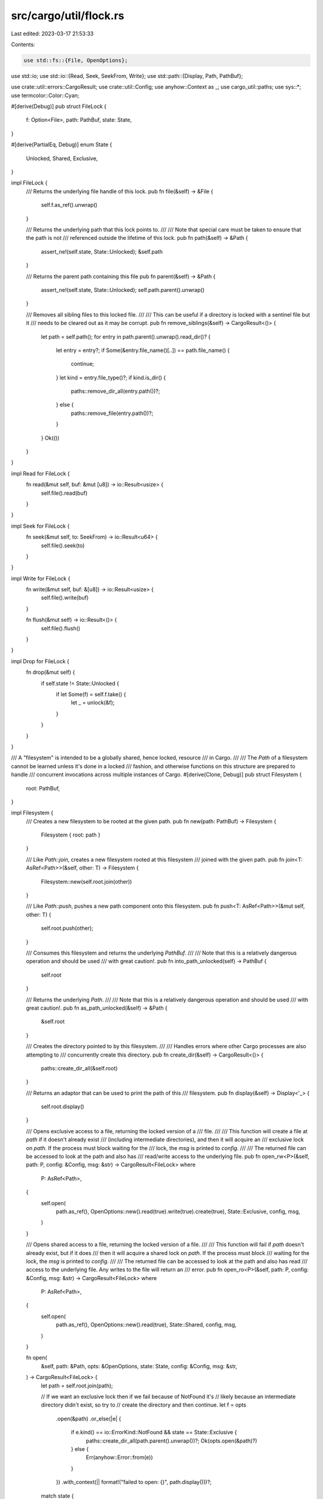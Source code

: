 src/cargo/util/flock.rs
=======================

Last edited: 2023-03-17 21:53:33

Contents:

.. code-block:: rs

    use std::fs::{File, OpenOptions};
use std::io;
use std::io::{Read, Seek, SeekFrom, Write};
use std::path::{Display, Path, PathBuf};

use crate::util::errors::CargoResult;
use crate::util::Config;
use anyhow::Context as _;
use cargo_util::paths;
use sys::*;
use termcolor::Color::Cyan;

#[derive(Debug)]
pub struct FileLock {
    f: Option<File>,
    path: PathBuf,
    state: State,
}

#[derive(PartialEq, Debug)]
enum State {
    Unlocked,
    Shared,
    Exclusive,
}

impl FileLock {
    /// Returns the underlying file handle of this lock.
    pub fn file(&self) -> &File {
        self.f.as_ref().unwrap()
    }

    /// Returns the underlying path that this lock points to.
    ///
    /// Note that special care must be taken to ensure that the path is not
    /// referenced outside the lifetime of this lock.
    pub fn path(&self) -> &Path {
        assert_ne!(self.state, State::Unlocked);
        &self.path
    }

    /// Returns the parent path containing this file
    pub fn parent(&self) -> &Path {
        assert_ne!(self.state, State::Unlocked);
        self.path.parent().unwrap()
    }

    /// Removes all sibling files to this locked file.
    ///
    /// This can be useful if a directory is locked with a sentinel file but it
    /// needs to be cleared out as it may be corrupt.
    pub fn remove_siblings(&self) -> CargoResult<()> {
        let path = self.path();
        for entry in path.parent().unwrap().read_dir()? {
            let entry = entry?;
            if Some(&entry.file_name()[..]) == path.file_name() {
                continue;
            }
            let kind = entry.file_type()?;
            if kind.is_dir() {
                paths::remove_dir_all(entry.path())?;
            } else {
                paths::remove_file(entry.path())?;
            }
        }
        Ok(())
    }
}

impl Read for FileLock {
    fn read(&mut self, buf: &mut [u8]) -> io::Result<usize> {
        self.file().read(buf)
    }
}

impl Seek for FileLock {
    fn seek(&mut self, to: SeekFrom) -> io::Result<u64> {
        self.file().seek(to)
    }
}

impl Write for FileLock {
    fn write(&mut self, buf: &[u8]) -> io::Result<usize> {
        self.file().write(buf)
    }

    fn flush(&mut self) -> io::Result<()> {
        self.file().flush()
    }
}

impl Drop for FileLock {
    fn drop(&mut self) {
        if self.state != State::Unlocked {
            if let Some(f) = self.f.take() {
                let _ = unlock(&f);
            }
        }
    }
}

/// A "filesystem" is intended to be a globally shared, hence locked, resource
/// in Cargo.
///
/// The `Path` of a filesystem cannot be learned unless it's done in a locked
/// fashion, and otherwise functions on this structure are prepared to handle
/// concurrent invocations across multiple instances of Cargo.
#[derive(Clone, Debug)]
pub struct Filesystem {
    root: PathBuf,
}

impl Filesystem {
    /// Creates a new filesystem to be rooted at the given path.
    pub fn new(path: PathBuf) -> Filesystem {
        Filesystem { root: path }
    }

    /// Like `Path::join`, creates a new filesystem rooted at this filesystem
    /// joined with the given path.
    pub fn join<T: AsRef<Path>>(&self, other: T) -> Filesystem {
        Filesystem::new(self.root.join(other))
    }

    /// Like `Path::push`, pushes a new path component onto this filesystem.
    pub fn push<T: AsRef<Path>>(&mut self, other: T) {
        self.root.push(other);
    }

    /// Consumes this filesystem and returns the underlying `PathBuf`.
    ///
    /// Note that this is a relatively dangerous operation and should be used
    /// with great caution!.
    pub fn into_path_unlocked(self) -> PathBuf {
        self.root
    }

    /// Returns the underlying `Path`.
    ///
    /// Note that this is a relatively dangerous operation and should be used
    /// with great caution!.
    pub fn as_path_unlocked(&self) -> &Path {
        &self.root
    }

    /// Creates the directory pointed to by this filesystem.
    ///
    /// Handles errors where other Cargo processes are also attempting to
    /// concurrently create this directory.
    pub fn create_dir(&self) -> CargoResult<()> {
        paths::create_dir_all(&self.root)
    }

    /// Returns an adaptor that can be used to print the path of this
    /// filesystem.
    pub fn display(&self) -> Display<'_> {
        self.root.display()
    }

    /// Opens exclusive access to a file, returning the locked version of a
    /// file.
    ///
    /// This function will create a file at `path` if it doesn't already exist
    /// (including intermediate directories), and then it will acquire an
    /// exclusive lock on `path`. If the process must block waiting for the
    /// lock, the `msg` is printed to `config`.
    ///
    /// The returned file can be accessed to look at the path and also has
    /// read/write access to the underlying file.
    pub fn open_rw<P>(&self, path: P, config: &Config, msg: &str) -> CargoResult<FileLock>
    where
        P: AsRef<Path>,
    {
        self.open(
            path.as_ref(),
            OpenOptions::new().read(true).write(true).create(true),
            State::Exclusive,
            config,
            msg,
        )
    }

    /// Opens shared access to a file, returning the locked version of a file.
    ///
    /// This function will fail if `path` doesn't already exist, but if it does
    /// then it will acquire a shared lock on `path`. If the process must block
    /// waiting for the lock, the `msg` is printed to `config`.
    ///
    /// The returned file can be accessed to look at the path and also has read
    /// access to the underlying file. Any writes to the file will return an
    /// error.
    pub fn open_ro<P>(&self, path: P, config: &Config, msg: &str) -> CargoResult<FileLock>
    where
        P: AsRef<Path>,
    {
        self.open(
            path.as_ref(),
            OpenOptions::new().read(true),
            State::Shared,
            config,
            msg,
        )
    }

    fn open(
        &self,
        path: &Path,
        opts: &OpenOptions,
        state: State,
        config: &Config,
        msg: &str,
    ) -> CargoResult<FileLock> {
        let path = self.root.join(path);

        // If we want an exclusive lock then if we fail because of NotFound it's
        // likely because an intermediate directory didn't exist, so try to
        // create the directory and then continue.
        let f = opts
            .open(&path)
            .or_else(|e| {
                if e.kind() == io::ErrorKind::NotFound && state == State::Exclusive {
                    paths::create_dir_all(path.parent().unwrap())?;
                    Ok(opts.open(&path)?)
                } else {
                    Err(anyhow::Error::from(e))
                }
            })
            .with_context(|| format!("failed to open: {}", path.display()))?;
        match state {
            State::Exclusive => {
                acquire(config, msg, &path, &|| try_lock_exclusive(&f), &|| {
                    lock_exclusive(&f)
                })?;
            }
            State::Shared => {
                acquire(config, msg, &path, &|| try_lock_shared(&f), &|| {
                    lock_shared(&f)
                })?;
            }
            State::Unlocked => {}
        }
        Ok(FileLock {
            f: Some(f),
            path,
            state,
        })
    }
}

impl PartialEq<Path> for Filesystem {
    fn eq(&self, other: &Path) -> bool {
        self.root == other
    }
}

impl PartialEq<Filesystem> for Path {
    fn eq(&self, other: &Filesystem) -> bool {
        self == other.root
    }
}

/// Acquires a lock on a file in a "nice" manner.
///
/// Almost all long-running blocking actions in Cargo have a status message
/// associated with them as we're not sure how long they'll take. Whenever a
/// conflicted file lock happens, this is the case (we're not sure when the lock
/// will be released).
///
/// This function will acquire the lock on a `path`, printing out a nice message
/// to the console if we have to wait for it. It will first attempt to use `try`
/// to acquire a lock on the crate, and in the case of contention it will emit a
/// status message based on `msg` to `config`'s shell, and then use `block` to
/// block waiting to acquire a lock.
///
/// Returns an error if the lock could not be acquired or if any error other
/// than a contention error happens.
fn acquire(
    config: &Config,
    msg: &str,
    path: &Path,
    lock_try: &dyn Fn() -> io::Result<()>,
    lock_block: &dyn Fn() -> io::Result<()>,
) -> CargoResult<()> {
    // File locking on Unix is currently implemented via `flock`, which is known
    // to be broken on NFS. We could in theory just ignore errors that happen on
    // NFS, but apparently the failure mode [1] for `flock` on NFS is **blocking
    // forever**, even if the "non-blocking" flag is passed!
    //
    // As a result, we just skip all file locks entirely on NFS mounts. That
    // should avoid calling any `flock` functions at all, and it wouldn't work
    // there anyway.
    //
    // [1]: https://github.com/rust-lang/cargo/issues/2615
    if is_on_nfs_mount(path) {
        return Ok(());
    }

    match lock_try() {
        Ok(()) => return Ok(()),

        // In addition to ignoring NFS which is commonly not working we also
        // just ignore locking on filesystems that look like they don't
        // implement file locking.
        Err(e) if error_unsupported(&e) => return Ok(()),

        Err(e) => {
            if !error_contended(&e) {
                let e = anyhow::Error::from(e);
                let cx = format!("failed to lock file: {}", path.display());
                return Err(e.context(cx));
            }
        }
    }
    let msg = format!("waiting for file lock on {}", msg);
    config.shell().status_with_color("Blocking", &msg, Cyan)?;

    lock_block().with_context(|| format!("failed to lock file: {}", path.display()))?;
    return Ok(());

    #[cfg(all(target_os = "linux", not(target_env = "musl")))]
    fn is_on_nfs_mount(path: &Path) -> bool {
        use std::ffi::CString;
        use std::mem;
        use std::os::unix::prelude::*;

        let path = match CString::new(path.as_os_str().as_bytes()) {
            Ok(path) => path,
            Err(_) => return false,
        };

        unsafe {
            let mut buf: libc::statfs = mem::zeroed();
            let r = libc::statfs(path.as_ptr(), &mut buf);

            r == 0 && buf.f_type as u32 == libc::NFS_SUPER_MAGIC as u32
        }
    }

    #[cfg(any(not(target_os = "linux"), target_env = "musl"))]
    fn is_on_nfs_mount(_path: &Path) -> bool {
        false
    }
}

#[cfg(unix)]
mod sys {
    use std::fs::File;
    use std::io::{Error, Result};
    use std::os::unix::io::AsRawFd;

    pub(super) fn lock_shared(file: &File) -> Result<()> {
        flock(file, libc::LOCK_SH)
    }

    pub(super) fn lock_exclusive(file: &File) -> Result<()> {
        flock(file, libc::LOCK_EX)
    }

    pub(super) fn try_lock_shared(file: &File) -> Result<()> {
        flock(file, libc::LOCK_SH | libc::LOCK_NB)
    }

    pub(super) fn try_lock_exclusive(file: &File) -> Result<()> {
        flock(file, libc::LOCK_EX | libc::LOCK_NB)
    }

    pub(super) fn unlock(file: &File) -> Result<()> {
        flock(file, libc::LOCK_UN)
    }

    pub(super) fn error_contended(err: &Error) -> bool {
        err.raw_os_error().map_or(false, |x| x == libc::EWOULDBLOCK)
    }

    pub(super) fn error_unsupported(err: &Error) -> bool {
        match err.raw_os_error() {
            // Unfortunately, depending on the target, these may or may not be the same.
            // For targets in which they are the same, the duplicate pattern causes a warning.
            #[allow(unreachable_patterns)]
            Some(libc::ENOTSUP | libc::EOPNOTSUPP) => true,
            Some(libc::ENOSYS) => true,
            _ => false,
        }
    }

    #[cfg(not(target_os = "solaris"))]
    fn flock(file: &File, flag: libc::c_int) -> Result<()> {
        let ret = unsafe { libc::flock(file.as_raw_fd(), flag) };
        if ret < 0 {
            Err(Error::last_os_error())
        } else {
            Ok(())
        }
    }

    #[cfg(target_os = "solaris")]
    fn flock(file: &File, flag: libc::c_int) -> Result<()> {
        // Solaris lacks flock(), so try to emulate using fcntl()
        let mut flock = libc::flock {
            l_type: 0,
            l_whence: 0,
            l_start: 0,
            l_len: 0,
            l_sysid: 0,
            l_pid: 0,
            l_pad: [0, 0, 0, 0],
        };
        flock.l_type = if flag & libc::LOCK_UN != 0 {
            libc::F_UNLCK
        } else if flag & libc::LOCK_EX != 0 {
            libc::F_WRLCK
        } else if flag & libc::LOCK_SH != 0 {
            libc::F_RDLCK
        } else {
            panic!("unexpected flock() operation")
        };

        let mut cmd = libc::F_SETLKW;
        if (flag & libc::LOCK_NB) != 0 {
            cmd = libc::F_SETLK;
        }

        let ret = unsafe { libc::fcntl(file.as_raw_fd(), cmd, &flock) };

        if ret < 0 {
            Err(Error::last_os_error())
        } else {
            Ok(())
        }
    }
}

#[cfg(windows)]
mod sys {
    use std::fs::File;
    use std::io::{Error, Result};
    use std::mem;
    use std::os::windows::io::AsRawHandle;

    use winapi::shared::minwindef::DWORD;
    use winapi::shared::winerror::{ERROR_INVALID_FUNCTION, ERROR_LOCK_VIOLATION};
    use winapi::um::fileapi::{LockFileEx, UnlockFile};
    use winapi::um::minwinbase::{LOCKFILE_EXCLUSIVE_LOCK, LOCKFILE_FAIL_IMMEDIATELY};

    pub(super) fn lock_shared(file: &File) -> Result<()> {
        lock_file(file, 0)
    }

    pub(super) fn lock_exclusive(file: &File) -> Result<()> {
        lock_file(file, LOCKFILE_EXCLUSIVE_LOCK)
    }

    pub(super) fn try_lock_shared(file: &File) -> Result<()> {
        lock_file(file, LOCKFILE_FAIL_IMMEDIATELY)
    }

    pub(super) fn try_lock_exclusive(file: &File) -> Result<()> {
        lock_file(file, LOCKFILE_EXCLUSIVE_LOCK | LOCKFILE_FAIL_IMMEDIATELY)
    }

    pub(super) fn error_contended(err: &Error) -> bool {
        err.raw_os_error()
            .map_or(false, |x| x == ERROR_LOCK_VIOLATION as i32)
    }

    pub(super) fn error_unsupported(err: &Error) -> bool {
        err.raw_os_error()
            .map_or(false, |x| x == ERROR_INVALID_FUNCTION as i32)
    }

    pub(super) fn unlock(file: &File) -> Result<()> {
        unsafe {
            let ret = UnlockFile(file.as_raw_handle(), 0, 0, !0, !0);
            if ret == 0 {
                Err(Error::last_os_error())
            } else {
                Ok(())
            }
        }
    }

    fn lock_file(file: &File, flags: DWORD) -> Result<()> {
        unsafe {
            let mut overlapped = mem::zeroed();
            let ret = LockFileEx(file.as_raw_handle(), flags, 0, !0, !0, &mut overlapped);
            if ret == 0 {
                Err(Error::last_os_error())
            } else {
                Ok(())
            }
        }
    }
}


